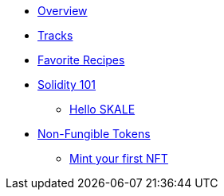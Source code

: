 * xref:index.adoc[Overview]
* xref:tracks.adoc[Tracks]
* xref:favorites.adoc[Favorite Recipes]
// // Solidity Navigation
* xref:solidity/index.adoc[Solidity 101]
** xref:solidity/0-hello-skale.adoc[Hello SKALE]
// ** xref:solidity/1-solidity-basics.adoc[Solidity Basics]
// ** xref:solidity/2-zero-to-erc20-hero.adoc[Zero to ERC-20 Hero]
// ** xref:solidity/3-smart-contract-deployment.adoc[Smart Contract Deployment]
// ** xref:solidity/resources.adoc[Resources]

// NFT Navigation
* xref:nfts/index.adoc[Non-Fungible Tokens]
** xref:nfts/0-mint-your-first-nft.adoc[Mint your first  NFT]
// ** xref:nfts/1-multi-token-standard.adoc[Multi-token Standard]
// ** xref:nfts/2-using-nfts.adoc[Using NFTs]
// ** xref:nfts/3-on-chain-digital-assets.adoc[On-chain Digital Assets]
// ** xref:nfts/4-nft-minting-dapp.adoc[NFT Minting App]
// ** xref:nfts/resources.adoc[Resources]